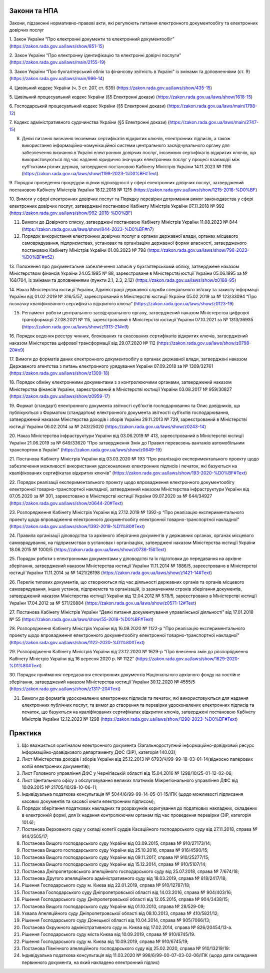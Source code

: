 Закони та НПА
====================================

Закони, підзаконні нормативно-правові акти, які регулюють питання електронного документообігу та електронних довірчих послуг

1. Закон України “Про електронні документи та електронний документообіг” 
(https://zakon.rada.gov.ua/laws/show/851-15)

2. Закон України "Про електронну ідентифікацію та електронні довірчі послуги"
(https://zakon.rada.gov.ua/laws/main/2155-19)

3. Закон України “Про бухгалтерський облік та фінансову звітність в Україні” із змінами та доповненнями (ст. 9) 
(https://zakon.rada.gov.ua/laws/main/996-14)

4. Цивільний кодекс України (ч. 3 ст. 207, ст. 639) 
(https://zakon.rada.gov.ua/laws/show/435-15) 

5. Цивільний процесуальний кодекс України (§5 Електронні докази) 
(https://zakon.rada.gov.ua/laws/show/1618-15) 

6. Господарський процесуальний кодекс України (§5 Електронні докази) 
(https://zakon.rada.gov.ua/laws/main/1798-12)

7. Кодекс адміністративного судочинства України (§5 Електронні докази) 
(https://zakon.rada.gov.ua/laws/main/2747-15)

8. Деякі питання визнання іноземних сертифікатів відкритих ключів, електронних підписів, а також використання інформаційно-комунікаційної системи центрального засвідчувального органу для забезпечення визнання в Україні електронних довірчих послуг, іноземних сертифікатів відкритих ключів, що використовуються під час надання юридично значущих електронних послуг у процесі взаємодії між суб'єктами різних держав, затверджені постановою Кабінету Міністрів України 14.11.2023 № 1198 (https://zakon.rada.gov.ua/laws/show/1198-2023-%D0%BF#Text)

9. Порядок проведення процедури оцінки відповідності у сфері електронних довірчих послуг, затверджений постановою Кабінету Міністрів України 18.12.2018 № 1215 
(https://zakon.rada.gov.ua/laws/show/1215-2018-%D0%BF)

10. Вимоги у сфері електронних довірчих послуг та Порядку перевірки дотримання вимог законодавства у сфері електронних довірчих послуг, затверджені постановою Кабінету Міністрів України 07.11.2018 № 992 
(https://zakon.rada.gov.ua/laws/show/992-2018-%D0%BF)

11. Вимоги до Довірчого списку, затверджені постановою Кабінету Міністрів України 11.08.2023 № 844 (https://zakon.rada.gov.ua/laws/show/844-2023-%D0%BF#n7)

12. Порядок використання електронних довірчих послуг в органах державної влади, органах місцевого самоврядування, підприємствах, установах та організаціях державної форми власності, затвердженого постановою Кабінету Міністрів України 01.08.2023 № 798 (https://zakon.rada.gov.ua/laws/show/798-2023-%D0%BF#n52)

13. Положення про документальне забезпечення записів у бухгалтерськомй обліку, затверджене наказом Міністерством фінансів України 24.05.1995 № 88, зареєстроване в Міністерстві юстції України 05.06.1995 за № 168/704, із змінами та доповненнями (пункти 2.1, 2.3, 2.12) 
(https://zakon.rada.gov.ua/laws/show/z0168-95)

14. Наказ Міністерства юстиції України, Адміністрації державної служби спеціального зв’язку та захисту інформації України від 01.02.2019 № 316/5/57, зареєстрований в Міністерстві юстиції України 05.02.2019 за № 123/33094 “Про позначку кваліфікованого сертифіката відкритого ключа” 
(https://zakon.rada.gov.ua/laws/show/z0123-19) 

15. Регламент роботи центрального засвідчувального органу, затверджений наказом Міністерства цифрової трансформації 27.08.2021 № 115, зареєстрований в Міністерстві юстиції України 07.10.2021 за № 1313/36935 (https://zakon.rada.gov.ua/laws/show/z1313-21#n9)

16. Порядок ведення реєстру чинних, блокованих та скасованих сертифікатів відкритих ключів, затверджений наказом Міністерства цифрової трансформації від 29.07.2020 № 112 
(https://zakon.rada.gov.ua/laws/show/z0798-20#n9)

17. Вимоги до форматів даних електронного документообігу в органах державної влади, затверджені наказом Державного агентства з питань електронного урядування України 07.09.2018 за № 1309/32761 
(https://zakon.rada.gov.ua/laws/show/z1309-18) 

18. Порядок обміну електронними документами з з контролюючими органами, затверджений наказом Міністерства фінансів України, зареєстрований в Міністерстві юстиції України 03.08.2017 № 959/30827 
(https://zakon.rada.gov.ua/laws/show/z0959-17)

19. Формат (стандарт) електронного документа звітності суб'єктів господарювання та Опис довідників, що публікуються з Форматом (стандартом) електронного документа звітності суб’єктів господарювання, затверджений наказом Міністерства доходів і зборів України 29.11.2013 № 729, зареєстрований в Міністерстві юстиції України 06.02.2014 за № 243/25020 
(https://zakon.rada.gov.ua/laws/show/z0243-14)

20. Наказ Міністерства інфраструктури України від 03.06.2019 № 413, зареєстрований в Міністерстві юстиції України 21.06.2019 за № 649/33620 "Про затвердження Змін до Правил перевезень вантажів автомобільним транспортом в Україні" 
(https://zakon.rada.gov.ua/laws/show/z0649-19)

21. Постанова Кабінету Міністрів України від 03.03.2020 № 193 “Про реалізацію експериментального проекту щодо забезпечення можливості використання удосконалених електронних підписів і печаток, які базуються на кваліфікованих сертифікатах відкритих ключів” 
(https://zakon.rada.gov.ua/laws/show/193-2020-%D0%BF#Text)

22. Порядок реалізації експериментального проекту щодо впровадження електронного документообігу електронної товарно-транспортної накладної, затверджений наказом Міністерства інфраструктури України від 07.05.2020 за № 301, зареєстовано в Міністерстві юстиції України 09.07.2020 за № 644/34927 
(https://zakon.rada.gov.ua/laws/show/z0644-20#Text)

23. Розпорядження Кабінету Міністрів України від 27.12.2019 № 1392-р “Про реалізацію експериментального проекту щодо впровадження електронного документообігу електронної товарно-транспортної накладної” 
(https://zakon.rada.gov.ua/laws/show/1392-2019-%D1%80#Text)

24. Правила організації діловодства та архівного зберігання документів у державних органах, органах місцевого самоврядування, на підприємствах в установах і організаціях, затверджені наказом Міністерства юстиції України 18.06.2015 № 1000/5 
(https://zakon.rada.gov.ua/laws/show/z0736-15#Text)

25. Порядок роботи з електронними документами у діловодстві та їх підготовки до передавання на архівне зберігання, затверджений наказом Міністерства юстиції України 11.11.2014 № 1886/5, зареєстровано в Міністерстві юстиції України 11.11.2014 за № 1421/26198 
(https://zakon.rada.gov.ua/laws/show/z1421-14#Text)

26. Перелік типових документів, що створюються під час діяльності державних органів та органів місцевого самоврядування, інших установ, підприємств та організацій, із зазначенням строків зберігання документів, затверджений наказом Міністерства юстиції України від 12.04.2012 № 578/5, зареєстровано в Міністерстві юстиції України 17.04.2012 за № 571/20884 
(https://zakon.rada.gov.ua/laws/show/z0571-12#Text)

27. Постанова Кабінету Міністрів України “Деякі питання документування управлінської діяльності” від 17.01.2018 № 55 
(https://zakon.rada.gov.ua/laws/show/55-2018-%D0%BF#Text)

28. Розпорядження Кабінету Міністрів України  від 16.09.2020 № 1122-р "Про реалізацію експериментального проекту щодо впровадження електронного документообігу електронної товарно-транспортної накладної" 
(https://zakon.rada.gov.ua/laws/show/1122-2020-%D1%80#Text)

29. Розпорядження Кабінету Міністрів України  від 23.12.2020 № 1629-р "Про внесення змін до розпорядження Кабінету Міністрів України від 16 вересня 2020 р. № 1122" 
(https://zakon.rada.gov.ua/laws/show/1629-2020-%D1%80#Text)

30. Порядок приймання-передавання електронних документів Національного архівного фонду на постійне зберігання, затверджений наказом Міністерства юстиції України 30.12.2020 № 4555/5 
(https://zakon.rada.gov.ua/laws/show/z1317-20#Text)

31. Вимоги до форматів удосконалених електронних підписів та печаток, які використовуються для надання електронних публічних послуг, та вимог до створення та перевірки удосконалених електронних підписів та печаток, що базуються на кваліфікованих сертифікатах відкритих ключів, затверджені постановою Кабінету Міністрів України 12.12.2023 № 1298 (https://zakon.rada.gov.ua/laws/show/1298-2023-%D0%BF#Text)

Практика
====================================

1. Що вважається оригіналом електронного документа (Загальнодоступний інформаційно-довідковий ресурс Інформаційно-доавідкового департаменту ДФС (ЗІР), категорія 140.03);

2. Лист Міністерства доходів і зборів України від 25.12.2013 № 6793/Ч/99-99-18-03-01-14(відносно паперових копій електронних документів);

3. Лист Головного управління ДФС у Чернігівській області від 15.04.2016 № 1298/10/25-01-12-02-06;

4. Лист Центального офісу з обслуговування великих платників Міжрегіонального управління ДФС від 10.09.2015 № 21705/10/28-10-06-11;

5. Індивідуальна податкова консультація № 5044/6/99-99-14-05-01-15/ІПК (щодо можливості підписання касових документів та касової книги електронним підписом);

6. Порядок зберігання податкових накладних та розрахунків коригування до податкових накладних, складених в електронній формі, для їх надання контролюючим органам під час проведення перевірки (ЗІР, категорія 101.6);

7. Постанова Верховного суду у складі колегії суддів Касаційного господарського суду від 27.11.2018, справа № 914/2505/17;

8. Постанова Вищого господарського суду України від 03.09.2015, справа № 910/27173/14;

9. Постанова Вищого господарського суду України від 25.10.2016, справа № 916/4590/15;

10. Постанова Вищого господарського суду України від 09.11.2017, справа № 910/25277/15;

11. Постанова Вищого господарського суду України від 15.12.2014, справа № 910/5107/14;

12. Постанова Дніпропетровського апелційного господарського суду від 25.07.2018, справа № 7/674/18;

13. Постанова Другого апеляційного адміністративного суду від 18.03.2019, справа № 818/2417/18;

14. Рішення Господарського суду м. Києва від 22.01.2019, справа № 910/12787/18;

15. Постанова Господарського суду Дніпропетровської області від 14.03.2016, справа № 904/403/16;

16. Рішення Господарського суду Дніпропетровської області від 12.05.2015, справа № 904/3438/15;

17. Постанова Вищого господарського суду України від 01.10.2010, справа № 28/529-09;

18. Ухвала Апеляційного суду Дніпропетровської області від 08.10.2013, справа № 410/5821/12;

19. Рішення Господарського суду Донецької області від 10.04.2014, справа № 905/7066/13;

20. Постанова Окружного адміністративного суду м. Києва від 17.02.2014, справа № 826/20454/13-а.

21. Рішення Господарського суду міста Києва від 10.09.2019, справа № 910/6745/19.

22. Рішення Господарського суду м. Києва від 10.09.2019, справа № 910/6745/19;

23. Постанова Північного апеляційного господарського суду від 25.02.2020, справа № 910/13219/19:

24. Індивідуальна податкова консультація від 11.03.2020 № 998/6/99-00-07-03-02-06/ІПК (щодо дати складання первинного документа, на який накладено електронний підпис)